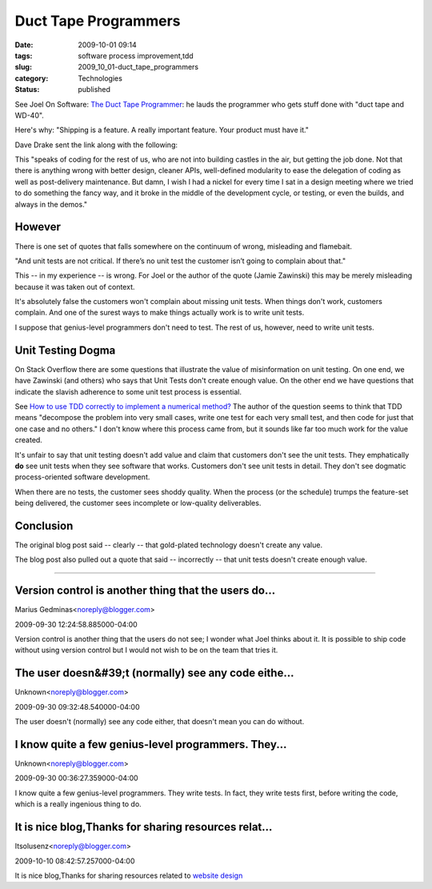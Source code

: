 Duct Tape Programmers
=====================

:date: 2009-10-01 09:14
:tags: software process improvement,tdd
:slug: 2009_10_01-duct_tape_programmers
:category: Technologies
:status: published

See Joel On Software: `The Duct Tape
Programmer <http://www.joelonsoftware.com/items/2009/09/23.html>`__: he
lauds the programmer who gets stuff done with "duct tape and WD-40".

Here's why: "Shipping is a feature. A really important feature. Your
product must have it."

Dave Drake sent the link along with the following:

This "speaks of coding for the rest of us, who are not into building
castles in the air, but getting the job done. Not that there is
anything wrong with better design, cleaner APIs, well-defined
modularity to ease the delegation of coding as well as post-delivery
maintenance. But damn, I wish I had a nickel for every time I sat in
a design meeting where we tried to do something the fancy way, and it
broke in the middle of the development cycle, or testing, or even the
builds, and always in the demos."

However
-------

There is one set of quotes that falls somewhere on the continuum of
wrong, misleading and flamebait.

"And unit tests are not critical. If there’s no unit test the
customer isn’t going to complain about that."

This -- in my experience -- is wrong. For Joel or the author of the
quote (Jamie Zawinski) this may be merely misleading because it was
taken out of context.

It's absolutely false the customers won't complain about missing unit
tests. When things don't work, customers complain. And one of the
surest ways to make things actually work is to write unit tests.

I suppose that genius-level programmers don't need to test. The rest
of us, however, need to write unit tests.

Unit Testing Dogma
------------------

On Stack Overflow there are some questions that illustrate the value
of misinformation on unit testing. On one end, we have Zawinski (and
others) who says that Unit Tests don't create enough value. On the
other end we have questions that indicate the slavish adherence to
some unit test process is essential.

See `How to use TDD correctly to implement a numerical
method? <http://stackoverflow.com/questions/1463632/how-to-use-tdd-correctly-to-implement-a-numerical-method/1463677#1463677>`__
The author of the question seems to think that TDD means "decompose
the problem into very small cases, write one test for each very small
test, and then code for just that one case and no others." I don't
know where this process came from, but it sounds like far too much
work for the value created.

It's unfair to say that unit testing doesn't add value and claim that
customers don't see the unit tests. They emphatically **do** see unit
tests when they see software that works. Customers don't see unit
tests in detail. They don't see dogmatic process-oriented software
development.

When there are no tests, the customer sees shoddy quality. When the
process (or the schedule) trumps the feature-set being delivered, the
customer sees incomplete or low-quality deliverables.

Conclusion
----------

The original blog post said -- clearly -- that gold-plated technology
doesn't create any value.

The blog post also pulled out a quote that said -- incorrectly --
that unit tests doesn't create enough value.



-----

Version control is another thing that the users do...
-----------------------------------------------------

Marius Gedminas<noreply@blogger.com>

2009-09-30 12:24:58.885000-04:00

Version control is another thing that the users do not see; I wonder
what Joel thinks about it. It is possible to ship code without using
version control but I would not wish to be on the team that tries it.


The user doesn&#39;t (normally) see any code eithe...
-----------------------------------------------------

Unknown<noreply@blogger.com>

2009-09-30 09:32:48.540000-04:00

The user doesn't (normally) see any code either, that doesn't mean you
can do without.


I know quite a few genius-level programmers.  They...
-----------------------------------------------------

Unknown<noreply@blogger.com>

2009-09-30 00:36:27.359000-04:00

I know quite a few genius-level programmers. They write tests. In fact,
they write tests first, before writing the code, which is a really
ingenious thing to do.


It is nice blog,Thanks for sharing resources relat...
-----------------------------------------------------

Itsolusenz<noreply@blogger.com>

2009-10-10 08:42:57.257000-04:00

It is nice blog,Thanks for sharing resources related to `website
design <http://www.itsolusenz.com>`__





